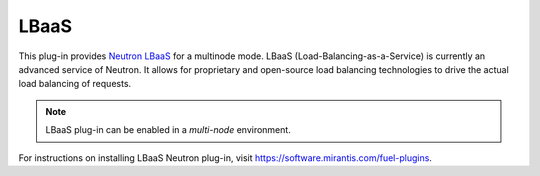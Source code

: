 .. _lbaas-term:

LBaaS
-----

This plug-in provides `Neutron LBaaS <https://wiki.openstack.org/wiki/Neutron/LBaaS/
PluginDrivers>`_ for a multinode mode. LBaaS (Load-Balancing-as-a-Service) is currently an advanced service of Neutron. It allows for proprietary and open-source load balancing technologies to drive the actual load balancing of requests.

.. note:: LBaaS plug-in can be enabled in a *multi-node* environment.

For instructions on installing LBaaS Neutron plug-in, visit `<https://software.mirantis.com/fuel-plugins>`_.